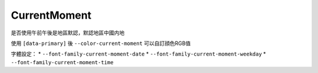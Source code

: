 =============
CurrentMoment
=============

是否使用午前午後是地區默認，默認地區中國内地

使用 ``[data-primary]`` 後 ``--color-current-moment`` 可以自訂顔色RGB值

字體設定：
* ``--font-family-current-moment-date``
* ``--font-family-current-moment-weekday``
* ``--font-family-current-moment-time``
